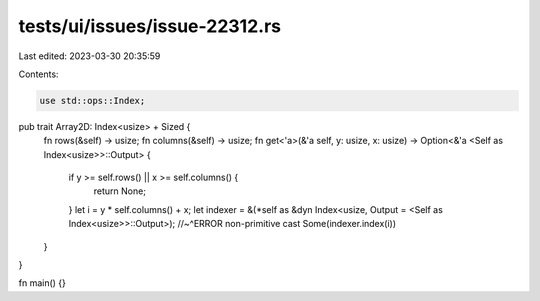 tests/ui/issues/issue-22312.rs
==============================

Last edited: 2023-03-30 20:35:59

Contents:

.. code-block:: rs

    use std::ops::Index;

pub trait Array2D: Index<usize> + Sized {
    fn rows(&self) -> usize;
    fn columns(&self) -> usize;
    fn get<'a>(&'a self, y: usize, x: usize) -> Option<&'a <Self as Index<usize>>::Output> {
        if y >= self.rows() || x >= self.columns() {
            return None;
        }
        let i = y * self.columns() + x;
        let indexer = &(*self as &dyn Index<usize, Output = <Self as Index<usize>>::Output>);
        //~^ERROR non-primitive cast
        Some(indexer.index(i))
    }
}

fn main() {}


